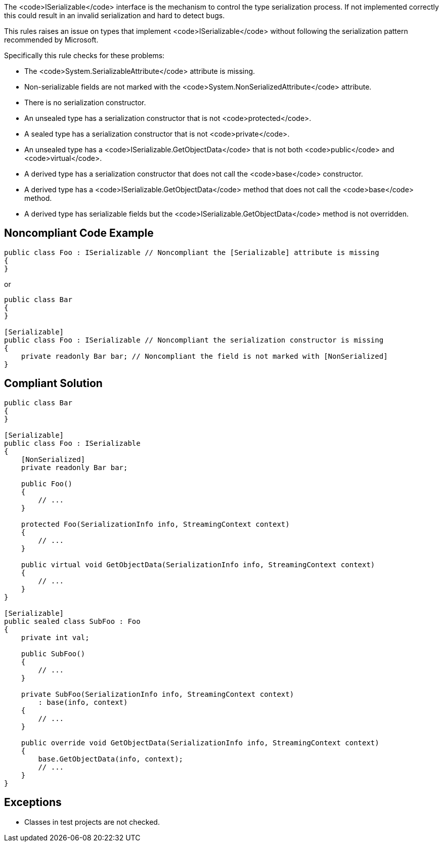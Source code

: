The <code>ISerializable</code> interface is the mechanism to control the type serialization process. If not implemented correctly this could result in an invalid serialization and hard to detect bugs.

This rules raises an issue on types that implement <code>ISerializable</code> without following the serialization pattern recommended by Microsoft.

Specifically this rule checks for these problems:

* The <code>System.SerializableAttribute</code> attribute is missing.
* Non-serializable fields are not marked with the <code>System.NonSerializedAttribute</code> attribute.
* There is no serialization constructor.
* An unsealed type has a serialization constructor that is not <code>protected</code>.
* A sealed type has a serialization constructor that is not <code>private</code>.
* An unsealed type has a <code>ISerializable.GetObjectData</code> that is not both <code>public</code> and <code>virtual</code>.
* A derived type has a serialization constructor that does not call the <code>base</code> constructor.
* A derived type has a <code>ISerializable.GetObjectData</code> method that does not call the <code>base</code> method.
* A derived type has serializable fields but the <code>ISerializable.GetObjectData</code> method is not overridden.


== Noncompliant Code Example

----
public class Foo : ISerializable // Noncompliant the [Serializable] attribute is missing
{
}
----
or

----
public class Bar
{
}

[Serializable]
public class Foo : ISerializable // Noncompliant the serialization constructor is missing
{
    private readonly Bar bar; // Noncompliant the field is not marked with [NonSerialized]
}
----


== Compliant Solution

----
public class Bar
{
}

[Serializable]
public class Foo : ISerializable
{
    [NonSerialized]
    private readonly Bar bar;

    public Foo()
    {
        // ...
    }

    protected Foo(SerializationInfo info, StreamingContext context)
    {
        // ...
    }

    public virtual void GetObjectData(SerializationInfo info, StreamingContext context)
    {
        // ...
    }
}

[Serializable]
public sealed class SubFoo : Foo
{
    private int val;

    public SubFoo()
    {
        // ...
    }

    private SubFoo(SerializationInfo info, StreamingContext context)
        : base(info, context)
    {
        // ...
    }

    public override void GetObjectData(SerializationInfo info, StreamingContext context)
    {
        base.GetObjectData(info, context);
        // ...
    }
}
----


== Exceptions

* Classes in test projects are not checked.


